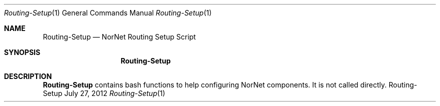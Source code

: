 .\" Routing Setup
.\" Copyright (C) 2012-2013 by Thomas Dreibholz
.\"
.\" This program is free software: you can redistribute it and/or modify
.\" it under the terms of the GNU General Public License as published by
.\" the Free Software Foundation, either version 3 of the License, or
.\" (at your option) any later version.
.\"
.\" This program is distributed in the hope that it will be useful,
.\" but WITHOUT ANY WARRANTY; without even the implied warranty of
.\" MERCHANTABILITY or FITNESS FOR A PARTICULAR PURPOSE.  See the
.\" GNU General Public License for more details.
.\"
.\" You should have received a copy of the GNU General Public License
.\" along with this program.  If not, see <http://www.gnu.org/licenses/>.
.\"
.\" Contact: dreibh@simula.no
.\"
.\" ###### Setup ############################################################
.Dd July 27, 2012
.Dt Routing-Setup 1
.Os Routing-Setup
.\" ###### Name #############################################################
.Sh NAME
.Nm Routing-Setup
.Nd NorNet Routing Setup Script
.\" ###### Synopsis #########################################################
.Sh SYNOPSIS
.Nm Routing-Setup
.\" ###### Description ######################################################
.Sh DESCRIPTION
.Nm Routing-Setup
contains bash functions to help configuring NorNet components. It is not
called directly.
.Pp

